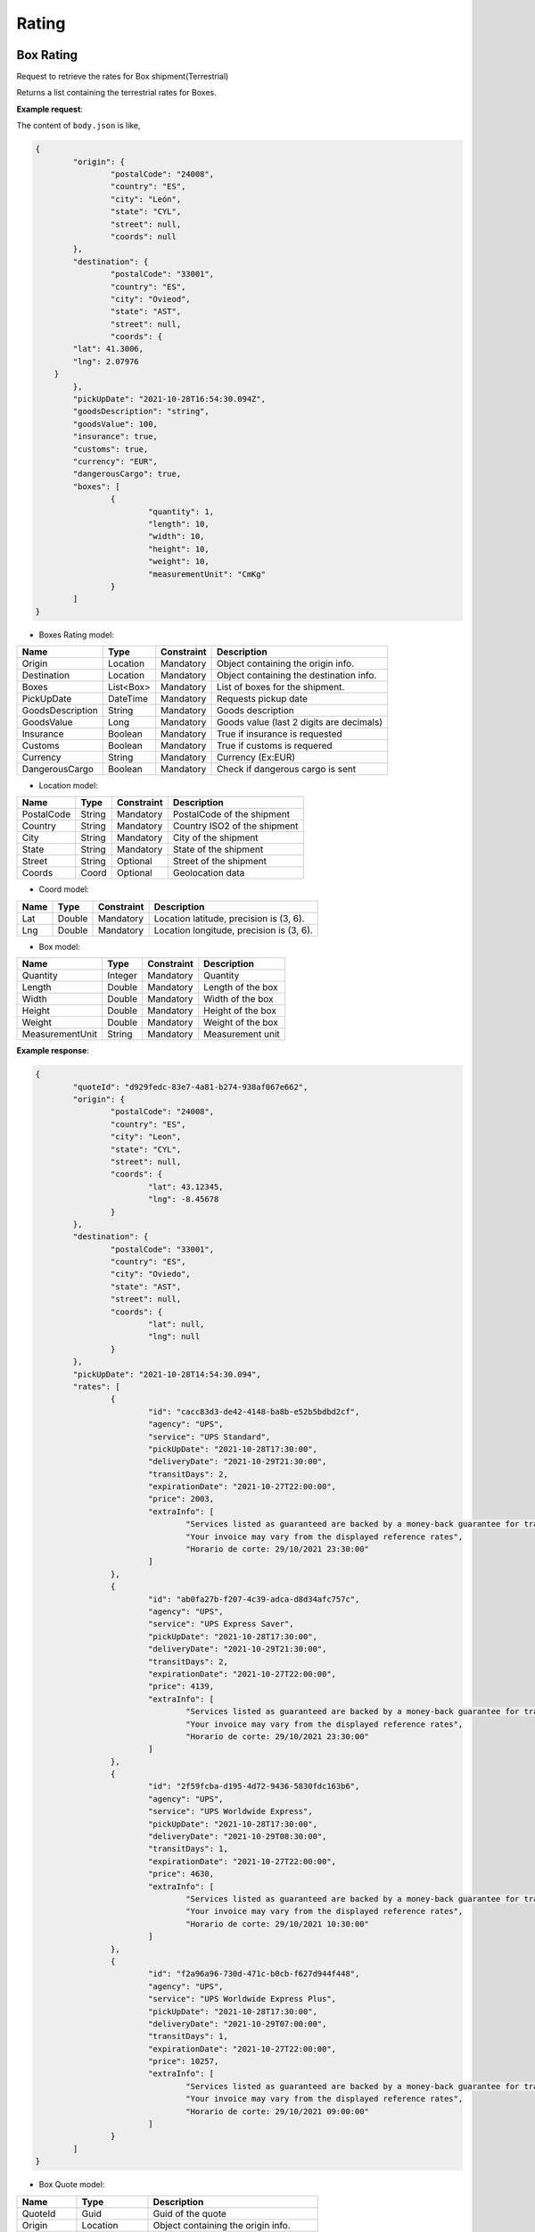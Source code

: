 ===================
Rating
===================


Box Rating
----------------

Request to retrieve the rates for Box shipment(Terrestrial)

Returns a list containing the terrestrial rates for Boxes.

**Example request**:
    
.. http:post:: /v1/rates/boxes


.. tabs::

    .. code-tab:: bash

        $ curl -X POST \
            'https://<env>.freightol.com/v1/rates/boxes' \
            -H "Content-Type: application/json" \
            -H "Authorization: Bearer <token>" \
            -d @body.json
            

The content of ``body.json`` is like,
	
.. sourcecode:: json

	{
		"origin": {
			"postalCode": "24008",
			"country": "ES",
			"city": "León",
			"state": "CYL",
			"street": null,
			"coords": null
		},
		"destination": {
			"postalCode": "33001",
			"country": "ES",
			"city": "Ovieod",
			"state": "AST",
			"street": null,
			"coords": {
                "lat": 41.3006,
                "lng": 2.07976
            }
		},
		"pickUpDate": "2021-10-28T16:54:30.094Z",
		"goodsDescription": "string",
		"goodsValue": 100,
		"insurance": true,
		"customs": true,
		"currency": "EUR",
		"dangerousCargo": true,
		"boxes": [
			{
				"quantity": 1,
				"length": 10,
				"width": 10,
				"height": 10,
				"weight": 10,
				"measurementUnit": "CmKg"
			}
		]
	}

* Boxes Rating model:

==================   ===================   =============   ===============================================
Name                 Type                  Constraint      Description
==================   ===================   =============   ===============================================
Origin               Location              Mandatory       Object containing the origin info.
Destination          Location              Mandatory       Object containing the destination info.
Boxes                List<Box>      	   Mandatory       List of boxes for the shipment.
PickUpDate           DateTime              Mandatory       Requests pickup date
GoodsDescription     String                Mandatory       Goods description
GoodsValue           Long                  Mandatory       Goods value (last 2 digits are decimals)
Insurance            Boolean               Mandatory       True if insurance is requested
Customs              Boolean               Mandatory       True if customs is requered
Currency             String                Mandatory       Currency (Ex:EUR)
DangerousCargo       Boolean               Mandatory       Check if dangerous cargo is sent
==================   ===================   =============   ===============================================

* Location model:
  
=============     ========    =============      =======================================
Name              Type        Constraint         Description
=============     ========    =============      =======================================
PostalCode        String      Mandatory 	      PostalCode of the shipment
Country           String      Mandatory 	      Country ISO2 of the shipment
City              String      Mandatory 	      City of the shipment
State             String      Mandatory 	      State of the shipment
Street            String      Optional 	          Street of the shipment
Coords            Coord       Optional 	      	  Geolocation data
=============     ========    =============      =======================================

* Coord model:

=============     ========     =============    ======================================================
Name              Type         Constraint       Description
=============     ========     =============    ======================================================
Lat               Double       Mandatory     	Location latitude, precision is (3, 6).
Lng               Double       Mandatory 		Location longitude, precision is (3, 6).
=============     ========     =============    ======================================================

* Box model:
  
==================    =========    =============     =======================================
Name                  Type         Constraint        Description
==================    =========    =============     =======================================
Quantity              Integer      Mandatory 	  	 Quantity
Length                Double       Mandatory 	  	 Length of the box
Width                 Double       Mandatory 	  	 Width of the box
Height                Double       Mandatory	  	 Height of the box
Weight                Double       Mandatory  	  	 Weight of the box
MeasurementUnit       String       Mandatory 	  	 Measurement unit
==================    =========    =============     =======================================


**Example response**:
   
.. sourcecode:: json

	{
		"quoteId": "d929fedc-83e7-4a81-b274-938af067e662",
		"origin": {
			"postalCode": "24008",
			"country": "ES",
			"city": "Leon",
			"state": "CYL",
			"street": null,
			"coords": {
				"lat": 43.12345,
				"lng": -8.45678
			}
		},
		"destination": {
			"postalCode": "33001",
			"country": "ES",
			"city": "Oviedo",
			"state": "AST",
			"street": null,
			"coords": {
				"lat": null,
				"lng": null
			}
		},
		"pickUpDate": "2021-10-28T14:54:30.094",
		"rates": [
			{
				"id": "cacc83d3-de42-4148-ba8b-e52b5bdbd2cf",
				"agency": "UPS",
				"service": "UPS Standard",
				"pickUpDate": "2021-10-28T17:30:00",
				"deliveryDate": "2021-10-29T21:30:00",
				"transitDays": 2,
				"expirationDate": "2021-10-27T22:00:00",
				"price": 2003,
				"extraInfo": [
					"Services listed as guaranteed are backed by a money-back guarantee for transportation charges only. See Terms and Conditions in the Service Guide for details. Certain commodities and high value shipments may require additional transit time for customs clearance.",
					"Your invoice may vary from the displayed reference rates",
					"Horario de corte: 29/10/2021 23:30:00"
				]
			},
			{
				"id": "ab0fa27b-f207-4c39-adca-d8d34afc757c",
				"agency": "UPS",
				"service": "UPS Express Saver",
				"pickUpDate": "2021-10-28T17:30:00",
				"deliveryDate": "2021-10-29T21:30:00",
				"transitDays": 2,
				"expirationDate": "2021-10-27T22:00:00",
				"price": 4139,
				"extraInfo": [
					"Services listed as guaranteed are backed by a money-back guarantee for transportation charges only. See Terms and Conditions in the Service Guide for details. Certain commodities and high value shipments may require additional transit time for customs clearance.",
					"Your invoice may vary from the displayed reference rates",
					"Horario de corte: 29/10/2021 23:30:00"
				]
			},
			{
				"id": "2f59fcba-d195-4d72-9436-5830fdc163b6",
				"agency": "UPS",
				"service": "UPS Worldwide Express",
				"pickUpDate": "2021-10-28T17:30:00",
				"deliveryDate": "2021-10-29T08:30:00",
				"transitDays": 1,
				"expirationDate": "2021-10-27T22:00:00",
				"price": 4630,
				"extraInfo": [
					"Services listed as guaranteed are backed by a money-back guarantee for transportation charges only. See Terms and Conditions in the Service Guide for details. Certain commodities and high value shipments may require additional transit time for customs clearance.",
					"Your invoice may vary from the displayed reference rates",
					"Horario de corte: 29/10/2021 10:30:00"
				]
			},
			{
				"id": "f2a96a96-730d-471c-b0cb-f627d944f448",
				"agency": "UPS",
				"service": "UPS Worldwide Express Plus",
				"pickUpDate": "2021-10-28T17:30:00",
				"deliveryDate": "2021-10-29T07:00:00",
				"transitDays": 1,
				"expirationDate": "2021-10-27T22:00:00",
				"price": 10257,
				"extraInfo": [
					"Services listed as guaranteed are backed by a money-back guarantee for transportation charges only. See Terms and Conditions in the Service Guide for details. Certain commodities and high value shipments may require additional transit time for customs clearance.",
					"Your invoice may vary from the displayed reference rates",
					"Horario de corte: 29/10/2021 09:00:00"
				]
			}
		]
	}


* Box Quote model:

=============     =============    ======================================================
Name               Type            Description
=============     =============    ======================================================
QuoteId           Guid             Guid of the quote
Origin            Location         Object containing the origin info.
Destination       Location         Object containing the destination info.
PickUpDate        DateTime         Pickup date
Rates             List<BoxRate>    List containing the rates
=============     =============    ======================================================

* Location model:
  
=============     ========    =======================================
Name              Type        Description
=============     ========    =======================================
PostalCode        String      Zip code of the shipment
Country           String      Country ISO2 of the shipment
City              String      City of the shipment
State             String?     State of the shipment
Street            String?     Street of the shipment
Coords            Coord?      Geolocation data
=============     ========    =======================================

* Box Rate model:
  
===================    ====================    ==========================================================
	Name                    Type                    Description
===================    ====================    ==========================================================
Id                     Guid                    Guid of rate
Agency                 TransportOperator       Agency
Service                String                  Service
PickUpDate             DateTime                Pickup date
DeliveryDate           DateTime                Delivery date
TransitDays            Integer                 Transit days
ExpirationDate         DateTime                Expiration date
Price                  Long                    Price (Considering 2 last digits as decimals).      
ExtraInfo              List<String>?           List of extra info
===================    ====================    ==========================================================

     
    
Pallet Rating
----------------

Request to retrieve the rates for Pallet shipment(Terrestrial)

Returns a list containing the terrestrial rates for Pallets.

**Example request**:
    
.. http:post:: /v1/rates/pallets


.. tabs::

    .. code-tab:: bash

        $ curl -X POST \
            'https://<env>.freightol.com/v1/rates/pallets'
            -H "Content-Type: application/json" \
            -H "Authorization: Bearer <token>" \
            -d @body.json

The content of ``body.json`` is like,
        
.. sourcecode:: json

	{
		"origin": {
			"postalCode": "24008",
			"country": "ES",
			"city": "León",
			"state": "CYL",
			"street": null,
			"coords": {
                "lat": 41.3006,
                "lng": 2.07976
            }
		},
		"destination": {
			"postalCode": "33001",
			"country": "ES",
			"city": "Oviedo",
			"state": "AST",
			"street": null,
			"coords": {
                "lat": 41.3006,
                "lng": 2.07976
            }
		},
		"pickUpDate": "2021-10-28T16:54:30.094Z",
		"goodsDescription": "string",
		"goodsValue": 100,
		"insurance": true,
		"customs": true,
		"currency": "EUR",
		"dangerousCargo": true,
		"pallets": [
			{
				"quantity": 1,
				"length": 10,
				"width": 10,
				"height": 10,
				"weight": 10,
				"measurementUnit": "CmKg",
				"isStackable": false,
				"palletType": "Custom"
			}
		]
	}

* Pallets Rating model:
  
==================   ===================   =============   ===============================================
Name                 Type                  Constraint      Description
==================   ===================   =============   ===============================================
Origin               Location              Mandatory       Object containing the origin info.
Destination          Location              Mandatory       Object containing the destination info.
Pallets              List<Pallet>          Mandatory       List of pallets for the shipment.
PickUpDate           DateTime              Mandatory       Pickup date
GoodsDescription     String                Mandatory       Goods description
GoodsValue           Long                  Mandatory       Goods value (last 2 digits are decimals)
Insurance            Boolean               Mandatory       Has insurance
Customs              Boolean               Mandatory       Has customs
Currency             String                Mandatory       Currency (Ex:EUR)
DangerousCargo       Boolean               Mandatory       True if commodity include dangerous cargo
==================   ===================   =============   ===============================================

* Location model:

=============     ========    =============      =======================================
Name              Type        Constraint         Description
=============     ========    =============      =======================================
PostalCode        String      Mandatory 	      PostalCode of the shipment
Country           String      Mandatory 	      Country of the shipment
City              String      Mandatory 	      City of the shipment
State             String      Mandatory 	      State of the shipment
Street            String      Optional 	      	  Street of the shipment
Coords            Coord       Optional 	          Geolocation data
=============     ========    =============      =======================================

* Coord model:

=============     ========     =============    ======================================================
Name              Type         Constraint       Description
=============     ========     =============    ======================================================
Lat               Double       Mandatory        Location latitude, precision is (3, 6).
Lng               Double       Mandatory 	    Location longitude, precision is (3, 6).
=============     ========     =============    ======================================================

* Pallet:
  
==================    =============      ==============     ==========================================================
Name                  Type               Constraint         Description
==================    =============      ==============     ==========================================================
Quantity              Integer            Mandatory 	 		Quantity of pallet
Length                Double             Mandatory 	 		Length of the pallet
Width                 Double             Mandatory 	 		Width of the pallet
Height                Double             Mandatory	        Height of the pallet
Weight                Double             Mandatory  	 	Weight of the pallet
MeasurementUnit       String             Mandatory 	 		Measurement unit
IsStackable	          Boolean            Mandatory          True if pallet is stackable
PalletType            PalletType         Mandatory		 	Pallet Type
==================    =============      ==============     ==========================================================

* Pallet type model:
  
================     =======================================  
Name                  Description
================     =======================================  
Custom                Customs size
Euro1                 EURO1 size standard
Euro2                 EURO2 size standard
Uk      		      UK size standard
================     =======================================  


**Example response**:
   
.. sourcecode:: json

    {
		"quoteId": "065cbdf0-2bb8-48f0-a1f7-fc5a35c60592",
		"origin": {
			"postalCode": "24008",
			"country": "ES",
			"city": "Leon",
			"state": "CYL",
			"street": null,
			"coords": {
				"lat": null,
				"lng": null
			}
		},
		"destination": {
			"postalCode": "33001",
			"country": "ES",
			"city": "Oviedo",
			"state": "AST",
			"street": null,
			"coords": {
				"lat": null,
				"lng": null
			}
		},
		"pickUpDate": "2021-10-28T14:54:30.094",
		"rates": [
			{
				"id": "8d34a39b-d082-403c-931d-af7c42e901eb",
				"agency": "UPS",
				"service": "UPS Standard",
				"pickUpDate": "2021-10-28T17:30:00",
				"deliveryDate": "2021-10-29T21:30:00",
				"transitDays": 2,
				"expirationDate": "2021-10-27T22:00:00",
				"price": 2003,
				"extraInfo": [
					"Services listed as guaranteed are backed by a money-back guarantee for transportation charges only. See Terms and Conditions in the Service Guide for details. Certain commodities and high value shipments may require additional transit time for customs clearance.",
					"Your invoice may vary from the displayed reference rates",
					"Horario de corte: 29/10/2021 23:30:00"
				]
			},
			{
				"id": "31978773-3a22-44ac-b965-feb41bfc3a20",
				"agency": "UPS",
				"service": "UPS Express Saver",
				"pickUpDate": "2021-10-28T17:30:00",
				"deliveryDate": "2021-10-29T21:30:00",
				"transitDays": 2,
				"expirationDate": "2021-10-27T22:00:00",
				"price": 4139,
				"extraInfo": [
					"Services listed as guaranteed are backed by a money-back guarantee for transportation charges only. See Terms and Conditions in the Service Guide for details. Certain commodities and high value shipments may require additional transit time for customs clearance.",
					"Your invoice may vary from the displayed reference rates",
					"Horario de corte: 29/10/2021 23:30:00"
				]
			},
			{
				"id": "6ceff759-046f-4acf-9a4b-3c310324e533",
				"agency": "UPS",
				"service": "UPS Worldwide Express",
				"pickUpDate": "2021-10-28T17:30:00",
				"deliveryDate": "2021-10-29T08:30:00",
				"transitDays": 1,
				"expirationDate": "2021-10-27T22:00:00",
				"price": 4630,
				"extraInfo": [
					"Services listed as guaranteed are backed by a money-back guarantee for transportation charges only. See Terms and Conditions in the Service Guide for details. Certain commodities and high value shipments may require additional transit time for customs clearance.",
					"Your invoice may vary from the displayed reference rates",
					"Horario de corte: 29/10/2021 10:30:00"
				]
			},
			{
				"id": "167624bc-d698-4666-b6ba-12f360753766",
				"agency": "UPS",
				"service": "UPS Worldwide Express Plus",
				"pickUpDate": "2021-10-28T17:30:00",
				"deliveryDate": "2021-10-29T07:00:00",
				"transitDays": 1,
				"expirationDate": "2021-10-27T22:00:00",
				"price": 10257,
				"extraInfo": [
					"Services listed as guaranteed are backed by a money-back guarantee for transportation charges only. See Terms and Conditions in the Service Guide for details. Certain commodities and high value shipments may require additional transit time for customs clearance.",
					"Your invoice may vary from the displayed reference rates",
					"Horario de corte: 29/10/2021 09:00:00"
				]
			}
		]
	}

   
* Pallets Quote model: 

=============     ===================    ======================================================
Name               Type           		  Description
=============     ===================    ======================================================
QuoteId           Guid             			Guid of the quote
Origin            Location         			Object containing the origin info.
Destination       Location         			Object containing the destination info.
PickUpDate        DateTime         	  		Pickup date
Rates             List<PalletRate>       	List containing the rates
=============     ===================    ======================================================

* Location model:

=============     ========    =======================================
Name              Type        Description
=============     ========    =======================================
PostalCode        String      PostalCode of the shipment
Country           String      Country of the shipment
City              String      City of the shipment
State             String?     State of the shipment
Street            String?     Street of the shipment
Coords            Coord?      Geolocation data
=============     ========    =======================================

* Coord model:

=============     ========     ======================================================
Name              Type         Description
=============     ========     ======================================================
Lat               Double       Location latitude, precision is (3, 6).
Lng               Double       Location longitude, precision is (3, 6).
=============     ========     ======================================================

* Pallet Rate model:

===================    ====================    ==========================================================
Name                    Type                    Description
===================    ====================    ==========================================================
Id                     Int                     Quantity
Agency                 Double                  Agency
Service                Double                  Service
PickUpDate             Double                  Pickup date
DeliveryDate           Double                  Delivery date
TransitDays            Integer                 Transit days
ExpirationDate         DateTime                Expiration date
Price                  Long                    Price (Considering 2 last digits as decimals).      
ExtraInfo              List<String>?           List of extra info
===================    ====================    ==========================================================
    
FCL Sea Rating
----------------------------

Request to retrieve the rates for FCL sea shipment(Maritime)

Returns a list containing the Sea rates for FCL.

**Example request**:

.. http:post:: /v1/rates/sea/fcl


.. tabs::

    .. code-tab:: bash

        $ curl -X POST \
            'https://<env>.freightol.com/v1/rates/sea/fcl' \
            -H "Content-Type: application/json" \
            -H "Authorization: Bearer <token>" \
            -d @body.json

The content of ``body.json`` is like,

        
.. sourcecode:: json

	{
		"currency": "EUR",
		"customs": false,
		"goodsDescription": "PRODUCTOS ORIGEN ANIMAL",
		"goodsValue": 10,
		"pickUpDate": "2021-11-09T00:00:00.000Z",
		"insurance": false,
		"containers": [
			{
				"quantity": 1,
				"weight": 1000,
				"measurementUnit": "CmKg",
				"type": "DRY20",
				"isOwnedContainer": false,
				"isReeferContainer": false,
				"imoNumber": "1234"
			}
		],
		"originServiceType": "CY",
		"destinationServiceType": "SD",
		"origin": {
			"postalCode": "999077",
			"country": "HK",
			"city": "Hong Kong",
			"state": "Sai Kung",
			"street": null,
			"coords": null
		},
		"destination": {
			"postalCode": "08001",
			"country": "ES",
			"city": "Barcelona",
			"state": "Cataluña",
			"street": null,
			"coords": null
		},
		"originUnLocCode": "HKHKG",
		"originRkstCode": "HKHKG",
		"destinationUnLocCode": "ESBCN",
		"destinationRkstCode": "ESBCN"
	}

* FCL Quote model:

==========================   ==========================   ===============   ===============================================
Name                          Type                        Constraint         Description
==========================   ==========================   ===============   ===============================================
Origin                          Location                   Optional          Object containing the origin info.
Destination                     Location                   Optional          Object containing the destination info.
Containers                      List<Containers>           Mandatory         List of containers for the shipment.
PickUpDate                      DateTime                   Mandatory         Pickup date
GoodsDescription             	String                     Optional          Goods description
GoodsValue                      Long                       Optional          Goods value (last 2 digits are decimals)
Insurance                       Boolean                    Optional          Has insurance
Customs                         Boolean                    Optional          Has customs
Currency                        String                     Optional          Currency (Ex:EUR)
OriginServiceType               ServiceType                Mandatory         Origin service type
DestinationServiceType          ServiceType                Mandatory         Destination service type
OriginUnLocCode                 String                     Mandatory         Origin UnLoc code
DestinationUnLocCode         	String                     Mandatory         Destination UnLoc code   
OriginRkstCode                  String                     Optional          Origin Rkst code
DestinationRkstCode          	String                     Optional          Destination Rkst code
==========================   ==========================   ===============   ===============================================

* Service type model:
  
=============     =======================================
Name			  Description
=============     =======================================
CY                Container Yard
SD                Store Door
=============     =======================================

* Location model:
  
=============     ========    =============      =======================================
Name              Type        Constraint         Description
=============     ========    =============      =======================================
PostalCode        String      Mandatory 	      PostalCode of the shipment
Country           String      Mandatory 	      Country of the shipment
City              String      Mandatory 	      City of the shipment
State             String      Mandatory 	      State of the shipment
Street            String      Optional 	      	  Street of the shipment
Coords            Coord       Optional 	          Geolocation data
=============     ========    =============      =======================================

* Coord model:
  
=============     ========     =============    ======================================================
Name              Type         Constraint       Description
=============     ========     =============    ======================================================
Lat               Double       Mandatory        Port latitude, precision is (3, 6).
Lng               Double       Mandatory 	    Port longitude, precision is (3, 6).
=============     ========     =============    ======================================================

* Container model:
  
======================    =============      =============     =======================================
Name                      Type                Constraint        Description
======================    =============      =============     =======================================
Quantity                  Integer             Mandatory 	    Quantity
Weight                    Double              Mandatory  	    Weight of the container
MeasurementUnit           String              Mandatory 	    Measurement unit: CmKg
Type                      ContainerType       Mandatory 	    Length of the container
IsOwnedContainer          Boolean             Mandatory 	    Ture if container is Owned
IsReeferContainer         Boolean             Mandatory	        True if container is Reefer (only RF) 
ImoNumber                 String	          Optional	        IMO number
======================    =============      =============     =======================================

* Container type model:
  
=============     =======================================
Name              Description
=============     =======================================
DRY20      			20' General purpose Standard    
DRY40      			40' General purpose Standard
HDRY40      		40' High Cube General purpose  
HDRY45      		45' High Cube General purpose  
NOR20      			20' Non-Operating Standard
NOR40      			40' Non-Operating Standard
HNOR40      		40' Non-Operating High Cube
HNOR45      		45' Non-Operating High Cube 
RF20      			20' Reefer Standard
RF40      			40' Reefer Standard
HRF40      			40' Reefer High Cube  
RF45      			45' Reefer Standard
OPENTOP20      		20' Open Top Standard
OPENTOP40      		40' Open Top Standard
HOPENTOP40      	40' Open Top High Cube
FLATRACK20      	20' Flat Rack Standard
FLATRACK40      	40' Flat Rack Standard
HFLATRACK40      	40' Flat Rack High Cube
=============     =======================================

**Example response**:
   
.. sourcecode:: json

	{
		"quoteId": "cedb8248-ee94-4bfd-ae68-60d05073d460",
		"origin": {
			"postalCode": "999077",
			"country": "HK",
			"city": "Hong Kong",
			"state": "Sai Kung",
			"street": null,
			"coords": {
				"lat": null,
				"lng": null
			}
		},
		"destination": {
			"postalCode": "08001",
			"country": "ES",
			"city": "Barcelona",
			"state": "Cataluña",
			"street": null,
			"coords": {
				"lat": null,
				"lng": null
			}
		},
		"pickUpDate": "2021-11-09T00:00:00",
		"rates": [
{
    "quoteId": "5ada2015-7612-4811-9c4f-a60f13536577",
    "origin": {
        "postalCode": null,
        "country": "ES",
        "city": null,
        "state": null,
        "street": null,
        "coords": {
            "lat": null,
            "lng": null
        }
    },
    "destination": {
        "postalCode": null,
        "country": "HK",
        "city": null,
        "state": null,
        "street": null,
        "coords": {
            "lat": null,
            "lng": null
        }
    },
    "pickUpDate": "2022-09-25T22:00:00",
    "rates": [
        {
            "sealine": "MAEU009A",
            "scheduleDetails": [
                {
                    "routeDetails": [
                        {
                            "fromLocation": {
                                "type": "TERMINAL",
                                "rkstCode": "ESBCNBS",
                                "unLocCode": "ESBCN",
                                "city": "Barcelona",
                                "countryCode": "ES",
                                "expectedDate": "2022-10-14T01:00:00"
                            },
                            "toLocation": {
                                "type": "TERMINAL",
                                "rkstCode": "SGSINPS",
                                "unLocCode": "SGSIN",
                                "city": "Singapore",
                                "countryCode": "SG",
                                "expectedDate": "2022-11-14T16:12:00"
                            },
                            "transport": {
                                "transportMode": "VESSEL",
                                "name": "MSC LENI",
                                "code": "9839454"
                            }
                        }
                    ],
                    "deadlines": [
                        {
                            "deadLineKey": "CY",
                            "type": "Documentation",
                            "deadLine": "2022-10-11T09:00:00",
                            "name": "Commercial Cargo Cutoff"
                        },
                        {
                            "deadLineKey": "SINONAMS",
                            "type": "Documentation",
                            "deadLine": "2022-10-10T15:00:00",
                            "name": "Shipping Instructions Deadline"
                        },
                        {
                            "deadLineKey": "VGM",
                            "type": "Documentation",
                            "deadLine": "2022-10-12T09:00:00",
                            "name": "Commercial Verified Gross Mass Deadline"
                        },
                        {
                            "deadLineKey": "LCD",
                            "type": "Marine Services",
                            "deadLine": "2022-10-10T11:00:00",
                            "name": "Loadlist Closure Deadline"
                        },
                        {
                            "deadLineKey": "CSPD",
                            "type": "Marine Services",
                            "deadLine": "2022-10-10T15:00:00",
                            "name": "Coprar to Stowage Planners Deadline"
                        },
                        {
                            "deadLineKey": "FLD",
                            "type": "Marine Services",
                            "deadLine": "2022-10-10T15:00:00",
                            "name": "Final Loadlist Deadline"
                        }
                    ]
                },
                {
                    "routeDetails": [
                        {
                            "fromLocation": {
                                "type": "TERMINAL",
                                "rkstCode": "SGSINPS",
                                "unLocCode": "SGSIN",
                                "city": "Singapore",
                                "countryCode": "SG",
                                "expectedDate": "2022-11-21T19:00:00"
                            },
                            "toLocation": {
                                "type": "TERMINAL",
                                "rkstCode": "HKHKGMO",
                                "unLocCode": "HKHKG",
                                "city": "Hong Kong",
                                "countryCode": "HK",
                                "expectedDate": "2022-11-25T08:00:00"
                            },
                            "transport": {
                                "transportMode": "VESSEL",
                                "name": "MAERSK LIMA",
                                "code": "9526875"
                            }
                        }
                    ],
                    "deadlines": [
                        {
                            "deadLineKey": "CY",
                            "type": "Documentation",
                            "deadLine": "2022-11-18T21:00:00",
                            "name": "Commercial Cargo Cutoff"
                        },
                        {
                            "deadLineKey": "SINONAMS",
                            "type": "Documentation",
                            "deadLine": "2022-11-17T15:00:00",
                            "name": "Shipping Instructions Deadline"
                        },
                        {
                            "deadLineKey": "VGM",
                            "type": "Documentation",
                            "deadLine": "2022-11-19T03:00:00",
                            "name": "Commercial Verified Gross Mass Deadline"
                        },
                        {
                            "deadLineKey": "LCD",
                            "type": "Marine Services",
                            "deadLine": "2022-11-18T04:00:00",
                            "name": "Loadlist Closure Deadline"
                        },
                        {
                            "deadLineKey": "CSPD",
                            "type": "Marine Services",
                            "deadLine": "2022-11-17T23:00:00",
                            "name": "Coprar to Stowage Planners Deadline"
                        },
                        {
                            "deadLineKey": "FLD",
                            "type": "Marine Services",
                            "deadLine": "2022-11-18T15:00:00",
                            "name": "Final Loadlist Deadline"
                        },
                        {
                            "deadLineKey": "SCDD",
                            "type": "Marine Services",
                            "deadLine": "2022-11-17T21:00:00",
                            "name": "Special Cargo Documentation Deadline"
                        }
                    ]
                }
            ],
            "conditions": [
                {
                    "chargeType": 0,
                    "containerSizeType": "20DRY",
                    "freeTimeStartEvent": "DISCHARGE",
                    "freeTimeGrantInDays": 5,
                    "commodity": "GENERAL CARGO",
                    "price": {
                        "value": 50000,
                        "currency": "HKD"
                    }
                },
                {
                    "chargeType": "Demurrage",
                    "containerSizeType": "20DRY",
                    "freeTimeStartEvent": "DISCHARGE",
                    "freeTimeGrantInDays": 7,
                    "commodity": "GENERAL CARGO",
                    "price": {
                        "value": 25000,
                        "currency": "HKD"
                    }
                }
            ],
            "penalties": [
                {
                    "containerSizeType": "20DRY",
                    "charges": [
                        {
                            "penaltyType": 0,
                            "price": {
                                "value": 1800,
                                "currency": "USD"
                            },
                            "name": "Amendment Fee"
                        },
                        {
                            "penaltyType": 0,
                            "price": {
                                "value": 2500,
                                "currency": "USD"
                            },
                            "name": "Cancellation Fee"
                        },
                        {
                            "penaltyType": 0,
                            "price": {
                                "value": 5000,
                                "currency": "USD"
                            },
                            "name": "No Show Fee"
                        },
                        {
                            "penaltyType": 0,
                            "price": {
                                "value": -2500,
                                "currency": "USD"
                            },
                            "name": "Compensation Fee"
                        }
                    ]
                }
            ],
            "surchages": {
                "surchargesPerFreight": [
                    {
                        "quantity": 1,
                        "basis": "PER_CONTAINER",
                        "type": "Freight",
                        "chargeCode": "FRT",
                        "description": "Basic Ocean Freight",
                        "value": 40000,
                        "currency": "USD",
                        "containerSizeType": "DRY20"
                    },
                    {
                        "quantity": 1,
                        "basis": "PER_CONTAINER",
                        "type": "Freight",
                        "chargeCode": "EFF",
                        "description": "Environmental Fuel Fee",
                        "value": 15200,
                        "currency": "USD",
                        "containerSizeType": "DRY20"
                    },
                    {
                        "quantity": 1,
                        "basis": "PER_CONTAINER",
                        "type": "Freight",
                        "chargeCode": "asdad",
                        "description": "asda",
                        "value": 10000,
                        "currency": "USD",
                        "containerSizeType": "DRY20"
                    }
                ],
                "surchargesAtOrigin": [
                    {
                        "quantity": 1,
                        "basis": "PER_DOC",
                        "type": "Origin",
                        "chargeCode": "ODF",
                        "description": "Documentation Fee Origin",
                        "value": 5000,
                        "currency": "EUR",
                        "containerSizeType": null
                    },
                    {
                        "quantity": 1,
                        "basis": "PER_CONTAINER",
                        "type": "Origin",
                        "chargeCode": "PAE",
                        "description": "Port Additionals / Port Dues Export",
                        "value": 3500,
                        "currency": "EUR",
                        "containerSizeType": "DRY20"
                    },
                    {
                        "quantity": 1,
                        "basis": "PER_CONTAINER",
                        "type": "Origin",
                        "chargeCode": "MHE",
                        "description": "Merchant Haulage Export",
                        "value": 3500,
                        "currency": "EUR",
                        "containerSizeType": "DRY20"
                    },
                    {
                        "quantity": 1,
                        "basis": "PER_CONTAINER",
                        "type": "Origin",
                        "chargeCode": "VGM",
                        "description": "Verified Gross Mass Charge",
                        "value": 1800,
                        "currency": "EUR",
                        "containerSizeType": "DRY20"
                    }
                ],
                "surchargesAtDestination": [
                    {
                        "quantity": 1,
                        "basis": "PER_CONTAINER",
                        "type": "Destination",
                        "chargeCode": "DHC",
                        "description": "Terminal Handling Service - Destination",
                        "value": 220000,
                        "currency": "HKD",
                        "containerSizeType": "DRY20"
                    },
                    {
                        "quantity": 1,
                        "basis": "PER_DOC",
                        "type": "Destination",
                        "chargeCode": "DDF",
                        "description": "Documentation fee - Destination",
                        "value": 55000,
                        "currency": "HKD",
                        "containerSizeType": null
                    }
                ]
            },
            "id": "e8660325-2b08-4952-83c7-64bd82f12891",
            "agency": "Maerks",
            "service": "Maersk Spot",
            "pickUpDate": "2022-10-13T22:00:00",
            "deliveryDate": "2022-11-25T07:00:00",
            "transitDays": 43,
            "expirationDate": "2022-09-21T15:19:43.0491926",
            "extraInfo": null
        },
        {
            "sealine": "MAEU009A",
            "scheduleDetails": [
                {
                    "routeDetails": [
                        {
                            "fromLocation": {
                                "type": "TERMINAL",
                                "rkstCode": "ESBCNBS",
                                "unLocCode": "ESBCN",
                                "city": "Barcelona",
                                "countryCode": "ES",
                                "expectedDate": "2022-10-04T08:00:00"
                            },
                            "toLocation": {
                                "type": "TERMINAL",
                                "rkstCode": "SGSINPS",
                                "unLocCode": "SGSIN",
                                "city": "Singapore",
                                "countryCode": "SG",
                                "expectedDate": "2022-11-05T13:00:00"
                            },
                            "transport": {
                                "transportMode": "VESSEL",
                                "name": "MSC MINA",
                                "code": "9839260"
                            }
                        }
                    ],
                    "deadlines": [
                        {
                            "deadLineKey": "CY",
                            "type": "Documentation",
                            "deadLine": "2022-09-30T08:00:00",
                            "name": "Commercial Cargo Cutoff"
                        },
                        {
                            "deadLineKey": "SINONAMS",
                            "type": "Documentation",
                            "deadLine": "2022-09-30T08:00:00",
                            "name": "Shipping Instructions Deadline"
                        },
                        {
                            "deadLineKey": "VGM",
                            "type": "Documentation",
                            "deadLine": "2022-09-30T08:00:00",
                            "name": "Commercial Verified Gross Mass Deadline"
                        },
                        {
                            "deadLineKey": "LCD",
                            "type": "Marine Services",
                            "deadLine": "2022-09-28T17:00:00",
                            "name": "Loadlist Closure Deadline"
                        },
                        {
                            "deadLineKey": "CSPD",
                            "type": "Marine Services",
                            "deadLine": "2022-09-29T08:00:00",
                            "name": "Coprar to Stowage Planners Deadline"
                        },
                        {
                            "deadLineKey": "FLD",
                            "type": "Marine Services",
                            "deadLine": "2022-09-29T08:00:00",
                            "name": "Final Loadlist Deadline"
                        }
                    ]
                },
                {
                    "routeDetails": [
                        {
                            "fromLocation": {
                                "type": "TERMINAL",
                                "rkstCode": "SGSINPS",
                                "unLocCode": "SGSIN",
                                "city": "Singapore",
                                "countryCode": "SG",
                                "expectedDate": "2022-11-14T19:00:00"
                            },
                            "toLocation": {
                                "type": "TERMINAL",
                                "rkstCode": "HKHKGMO",
                                "unLocCode": "HKHKG",
                                "city": "Hong Kong",
                                "countryCode": "HK",
                                "expectedDate": "2022-11-18T08:00:00"
                            },
                            "transport": {
                                "transportMode": "VESSEL",
                                "name": "ATACAMA",
                                "code": "9718947"
                            }
                        }
                    ],
                    "deadlines": [
                        {
                            "deadLineKey": "CY",
                            "type": "Documentation",
                            "deadLine": "2022-11-11T21:00:00",
                            "name": "Commercial Cargo Cutoff"
                        },
                        {
                            "deadLineKey": "SINONAMS",
                            "type": "Documentation",
                            "deadLine": "2022-11-10T15:00:00",
                            "name": "Shipping Instructions Deadline"
                        },
                        {
                            "deadLineKey": "VGM",
                            "type": "Documentation",
                            "deadLine": "2022-11-12T03:00:00",
                            "name": "Commercial Verified Gross Mass Deadline"
                        },
                        {
                            "deadLineKey": "LCD",
                            "type": "Marine Services",
                            "deadLine": "2022-11-11T04:00:00",
                            "name": "Loadlist Closure Deadline"
                        },
                        {
                            "deadLineKey": "CSPD",
                            "type": "Marine Services",
                            "deadLine": "2022-11-10T23:00:00",
                            "name": "Coprar to Stowage Planners Deadline"
                        },
                        {
                            "deadLineKey": "FLD",
                            "type": "Marine Services",
                            "deadLine": "2022-11-11T15:00:00",
                            "name": "Final Loadlist Deadline"
                        },
                        {
                            "deadLineKey": "SCDD",
                            "type": "Marine Services",
                            "deadLine": "2022-11-10T21:00:00",
                            "name": "Special Cargo Documentation Deadline"
                        }
                    ]
                }
            ],
            "conditions": [
                {
                    "chargeType": 0,
                    "containerSizeType": "20DRY",
                    "freeTimeStartEvent": "DISCHARGE",
                    "freeTimeGrantInDays": 5,
                    "commodity": "GENERAL CARGO",
                    "price": {
                        "value": 50000,
                        "currency": "HKD"
                    }
                },
                {
                    "chargeType": "Demurrage",
                    "containerSizeType": "20DRY",
                    "freeTimeStartEvent": "DISCHARGE",
                    "freeTimeGrantInDays": 7,
                    "commodity": "GENERAL CARGO",
                    "price": {
                        "value": 25000,
                        "currency": "HKD"
                    }
                }
            ],
            "penalties": [
                {
                    "containerSizeType": "20DRY",
                    "charges": [
                        {
                            "penaltyType": 0,
                            "price": {
                                "value": 1800,
                                "currency": "USD"
                            },
                            "name": "Amendment Fee"
                        },
                        {
                            "penaltyType": 0,
                            "price": {
                                "value": 2500,
                                "currency": "USD"
                            },
                            "name": "Cancellation Fee"
                        },
                        {
                            "penaltyType": 0,
                            "price": {
                                "value": 5000,
                                "currency": "USD"
                            },
                            "name": "No Show Fee"
                        },
                        {
                            "penaltyType": 0,
                            "price": {
                                "value": -2500,
                                "currency": "USD"
                            },
                            "name": "Compensation Fee"
                        }
                    ]
                }
            ],
            "surchages": {
                "surchargesPerFreight": [
                    {
                        "quantity": 1,
                        "basis": "PER_CONTAINER",
                        "type": "Freight",
                        "chargeCode": "FRT",
                        "description": "Basic Ocean Freight",
                        "value": 41500,
                        "currency": "USD",
                        "containerSizeType": "DRY20"
                    },
                    {
                        "quantity": 1,
                        "basis": "PER_CONTAINER",
                        "type": "Freight",
                        "chargeCode": "EFF",
                        "description": "Environmental Fuel Fee",
                        "value": 15200,
                        "currency": "USD",
                        "containerSizeType": "DRY20"
                    },
                    {
                        "quantity": 1,
                        "basis": "PER_CONTAINER",
                        "type": "Freight",
                        "chargeCode": "asdad",
                        "description": "asda",
                        "value": 10000,
                        "currency": "USD",
                        "containerSizeType": "DRY20"
                    }
                ],
                "surchargesAtOrigin": [
                    {
                        "quantity": 1,
                        "basis": "PER_DOC",
                        "type": "Origin",
                        "chargeCode": "ODF",
                        "description": "Documentation Fee Origin",
                        "value": 5000,
                        "currency": "EUR",
                        "containerSizeType": null
                    },
                    {
                        "quantity": 1,
                        "basis": "PER_CONTAINER",
                        "type": "Origin",
                        "chargeCode": "PAE",
                        "description": "Port Additionals / Port Dues Export",
                        "value": 3500,
                        "currency": "EUR",
                        "containerSizeType": "DRY20"
                    },
                    {
                        "quantity": 1,
                        "basis": "PER_CONTAINER",
                        "type": "Origin",
                        "chargeCode": "MHE",
                        "description": "Merchant Haulage Export",
                        "value": 3500,
                        "currency": "EUR",
                        "containerSizeType": "DRY20"
                    },
                    {
                        "quantity": 1,
                        "basis": "PER_CONTAINER",
                        "type": "Origin",
                        "chargeCode": "VGM",
                        "description": "Verified Gross Mass Charge",
                        "value": 1800,
                        "currency": "EUR",
                        "containerSizeType": "DRY20"
                    }
                ],
                "surchargesAtDestination": [
                    {
                        "quantity": 1,
                        "basis": "PER_CONTAINER",
                        "type": "Destination",
                        "chargeCode": "DHC",
                        "description": "Terminal Handling Service - Destination",
                        "value": 220000,
                        "currency": "HKD",
                        "containerSizeType": "DRY20"
                    },
                    {
                        "quantity": 1,
                        "basis": "PER_DOC",
                        "type": "Destination",
                        "chargeCode": "DDF",
                        "description": "Documentation fee - Destination",
                        "value": 55000,
                        "currency": "HKD",
                        "containerSizeType": null
                    }
                ]
            },
            "id": "839b3281-d27a-4001-8d39-a990d73c7a96",
            "agency": "Maerks",
            "service": "Maersk Spot",
            "pickUpDate": "2022-10-03T22:00:00",
            "deliveryDate": "2022-11-18T07:00:00",
            "transitDays": 46,
            "expirationDate": "2022-09-21T15:19:43.6768755",
            "extraInfo": null
        },
        {
            "sealine": "MAEU009A",
            "scheduleDetails": [
                {
                    "routeDetails": [
                        {
                            "fromLocation": {
                                "type": "TERMINAL",
                                "rkstCode": "ESBCNBS",
                                "unLocCode": "ESBCN",
                                "city": "Barcelona",
                                "countryCode": "ES",
                                "expectedDate": "2022-09-29T03:00:00"
                            },
                            "toLocation": {
                                "type": "TERMINAL",
                                "rkstCode": "SGSINPS",
                                "unLocCode": "SGSIN",
                                "city": "Singapore",
                                "countryCode": "SG",
                                "expectedDate": "2022-10-29T06:00:00"
                            },
                            "transport": {
                                "transportMode": "VESSEL",
                                "name": "MSC SAMAR",
                                "code": "9839442"
                            }
                        }
                    ],
                    "deadlines": [
                        {
                            "deadLineKey": "CY",
                            "type": "Documentation",
                            "deadLine": "2022-09-23T11:00:00",
                            "name": "Commercial Cargo Cutoff"
                        },
                        {
                            "deadLineKey": "SINONAMS",
                            "type": "Documentation",
                            "deadLine": "2022-09-23T11:00:00",
                            "name": "Shipping Instructions Deadline"
                        },
                        {
                            "deadLineKey": "VGM",
                            "type": "Documentation",
                            "deadLine": "2022-09-23T11:00:00",
                            "name": "Commercial Verified Gross Mass Deadline"
                        },
                        {
                            "deadLineKey": "LCD",
                            "type": "Marine Services",
                            "deadLine": "2022-09-22T12:00:00",
                            "name": "Loadlist Closure Deadline"
                        },
                        {
                            "deadLineKey": "CSPD",
                            "type": "Marine Services",
                            "deadLine": "2022-09-22T15:00:00",
                            "name": "Coprar to Stowage Planners Deadline"
                        },
                        {
                            "deadLineKey": "FLD",
                            "type": "Marine Services",
                            "deadLine": "2022-09-22T15:00:00",
                            "name": "Final Loadlist Deadline"
                        }
                    ]
                },
                {
                    "routeDetails": [
                        {
                            "fromLocation": {
                                "type": "TERMINAL",
                                "rkstCode": "SGSINPS",
                                "unLocCode": "SGSIN",
                                "city": "Singapore",
                                "countryCode": "SG",
                                "expectedDate": "2022-11-07T19:00:00"
                            },
                            "toLocation": {
                                "type": "TERMINAL",
                                "rkstCode": "HKHKGMO",
                                "unLocCode": "HKHKG",
                                "city": "Hong Kong",
                                "countryCode": "HK",
                                "expectedDate": "2022-11-11T08:00:00"
                            },
                            "transport": {
                                "transportMode": "VESSEL",
                                "name": "MAERSK LANCO",
                                "code": "9527049"
                            }
                        }
                    ],
                    "deadlines": [
                        {
                            "deadLineKey": "CY",
                            "type": "Documentation",
                            "deadLine": "2022-11-04T21:00:00",
                            "name": "Commercial Cargo Cutoff"
                        },
                        {
                            "deadLineKey": "SINONAMS",
                            "type": "Documentation",
                            "deadLine": "2022-11-03T15:00:00",
                            "name": "Shipping Instructions Deadline"
                        },
                        {
                            "deadLineKey": "VGM",
                            "type": "Documentation",
                            "deadLine": "2022-11-05T03:00:00",
                            "name": "Commercial Verified Gross Mass Deadline"
                        },
                        {
                            "deadLineKey": "LCD",
                            "type": "Marine Services",
                            "deadLine": "2022-11-04T04:00:00",
                            "name": "Loadlist Closure Deadline"
                        },
                        {
                            "deadLineKey": "CSPD",
                            "type": "Marine Services",
                            "deadLine": "2022-11-03T23:00:00",
                            "name": "Coprar to Stowage Planners Deadline"
                        },
                        {
                            "deadLineKey": "FLD",
                            "type": "Marine Services",
                            "deadLine": "2022-11-04T15:00:00",
                            "name": "Final Loadlist Deadline"
                        },
                        {
                            "deadLineKey": "SCDD",
                            "type": "Marine Services",
                            "deadLine": "2022-11-03T21:00:00",
                            "name": "Special Cargo Documentation Deadline"
                        }
                    ]
                }
            ],
            "conditions": [
                {
                    "chargeType": 0,
                    "containerSizeType": "20DRY",
                    "freeTimeStartEvent": "DISCHARGE",
                    "freeTimeGrantInDays": 5,
                    "commodity": "GENERAL CARGO",
                    "price": {
                        "value": 50000,
                        "currency": "HKD"
                    }
                },
                {
                    "chargeType": "Demurrage",
                    "containerSizeType": "20DRY",
                    "freeTimeStartEvent": "DISCHARGE",
                    "freeTimeGrantInDays": 7,
                    "commodity": "GENERAL CARGO",
                    "price": {
                        "value": 25000,
                        "currency": "HKD"
                    }
                }
            ],
            "penalties": [
                {
                    "containerSizeType": "20DRY",
                    "charges": [
                        {
                            "penaltyType": 0,
                            "price": {
                                "value": 1800,
                                "currency": "USD"
                            },
                            "name": "Amendment Fee"
                        },
                        {
                            "penaltyType": 0,
                            "price": {
                                "value": 2500,
                                "currency": "USD"
                            },
                            "name": "Cancellation Fee"
                        },
                        {
                            "penaltyType": 0,
                            "price": {
                                "value": 5000,
                                "currency": "USD"
                            },
                            "name": "No Show Fee"
                        },
                        {
                            "penaltyType": 0,
                            "price": {
                                "value": -2500,
                                "currency": "USD"
                            },
                            "name": "Compensation Fee"
                        }
                    ]
                }
            ],
            "surchages": {
                "surchargesPerFreight": [
                    {
                        "quantity": 1,
                        "basis": "PER_CONTAINER",
                        "type": "Freight",
                        "chargeCode": "FRT",
                        "description": "Basic Ocean Freight",
                        "value": 42000,
                        "currency": "USD",
                        "containerSizeType": "DRY20"
                    },
                    {
                        "quantity": 1,
                        "basis": "PER_CONTAINER",
                        "type": "Freight",
                        "chargeCode": "EFF",
                        "description": "Environmental Fuel Fee",
                        "value": 20300,
                        "currency": "USD",
                        "containerSizeType": "DRY20"
                    },
                    {
                        "quantity": 1,
                        "basis": "PER_CONTAINER",
                        "type": "Freight",
                        "chargeCode": "asdad",
                        "description": "asda",
                        "value": 10000,
                        "currency": "USD",
                        "containerSizeType": "DRY20"
                    }
                ],
                "surchargesAtOrigin": [
                    {
                        "quantity": 1,
                        "basis": "PER_DOC",
                        "type": "Origin",
                        "chargeCode": "ODF",
                        "description": "Documentation Fee Origin",
                        "value": 5000,
                        "currency": "EUR",
                        "containerSizeType": null
                    },
                    {
                        "quantity": 1,
                        "basis": "PER_CONTAINER",
                        "type": "Origin",
                        "chargeCode": "PAE",
                        "description": "Port Additionals / Port Dues Export",
                        "value": 3500,
                        "currency": "EUR",
                        "containerSizeType": "DRY20"
                    },
                    {
                        "quantity": 1,
                        "basis": "PER_CONTAINER",
                        "type": "Origin",
                        "chargeCode": "MHE",
                        "description": "Merchant Haulage Export",
                        "value": 3500,
                        "currency": "EUR",
                        "containerSizeType": "DRY20"
                    },
                    {
                        "quantity": 1,
                        "basis": "PER_CONTAINER",
                        "type": "Origin",
                        "chargeCode": "VGM",
                        "description": "Verified Gross Mass Charge",
                        "value": 1800,
                        "currency": "EUR",
                        "containerSizeType": "DRY20"
                    }
                ],
                "surchargesAtDestination": [
                    {
                        "quantity": 1,
                        "basis": "PER_CONTAINER",
                        "type": "Destination",
                        "chargeCode": "DHC",
                        "description": "Terminal Handling Service - Destination",
                        "value": 220000,
                        "currency": "HKD",
                        "containerSizeType": "DRY20"
                    },
                    {
                        "quantity": 1,
                        "basis": "PER_DOC",
                        "type": "Destination",
                        "chargeCode": "DDF",
                        "description": "Documentation fee - Destination",
                        "value": 55000,
                        "currency": "HKD",
                        "containerSizeType": null
                    }
                ]
            },
            "id": "99840ee9-4f05-4623-a63b-b1cee882e93f",
            "agency": "Maerks",
            "service": "Maersk Spot",
            "pickUpDate": "2022-09-28T22:00:00",
            "deliveryDate": "2022-11-11T07:00:00",
            "transitDays": 44,
            "expirationDate": "2022-09-21T15:19:43.6813725",
            "extraInfo": null
        }
    ]
}
   
* FCL Quote model:

=============     ===============    ======================================================
 Name               Type             Description
=============     ===============    ======================================================
 QuoteId           Guid              Id of the quote
 Origin            Location          Object containing the origin info.
 Destination       Location          Object containing the destination info.
 PickUpDate        DateTime          Pickup date selected by client
 Rates             List<FCLRate>?    List containing the rates
=============     ===============    ======================================================

* Location model:
  
=============     ========    =======================================
 Name              Type       Description
=============     ========    =======================================
 PostalCode        String     PostalCode of the shipment
 Country           String     Country of the shipment
 City              String     City of the shipment
 State             String?    State of the shipment
 Street            String?    Street of the shipment
 Coords            Coord?     Geolocation data
=============     ========    =======================================

* Coord model:

=============     ========     ======================================================
Name              Type         Description
=============     ========     ======================================================
Lat               Double       Location latitude, precision is (3, 6).
Lng               Double       Location longitude, precision is (3, 6).
=============     ========     ======================================================

* FCL Rate model:
  
===================    ========================    ==========================================================
 Name                    Type                        Description
===================    ========================    ==========================================================
 Id                     Guid                        Rate ID
 Sealine 		        String		                Scas code
 Agency                 Double                      Agency
 Service                Double                      Service
 PickUpDate             DateTime?                   Pickup date (estimated)
 DeliveryDate           DateTime?                  Delivery date. Null if rate is a pre-booking.
 TransitDays            Integer?                    Transit days. Null or -1 if rate is a pre-booking.
 ExpirationDate         DateTime                    Expiration date
 Price                  Long                        Price (Considering 2 last digits as decimals).      
 ExtraInfo              List<String>                List of extra info
 ScheduleDetails        List<ScheduleDetails>	    List of schedule details
 Conditions	    	    List<Conditions>		    List of conditions
 Penalties	    	    List<Penalties>		        List of penalties
 Surchages	    	    List<Surchages>		        List of surchages     
===================    ========================    ==========================================================

* ScheduleDetails model:
  
===================    ========================    ==========================================================
 Name                    Type                        Description
===================    ========================    ==========================================================
 RouteDetails           List<RouteDetails>          Quantity
 Deadlines 		    	List<Deadlines>	            Rate deadlines   
===================    ========================    ==========================================================

* RouteDetails model:
  
===================    ========================    ==========================================================
 Name                    Type                        Description
===================    ========================    ==========================================================
 FromLocation           MaritimeLocation		     From Location
 ToLocation 	        MaritimeLocation 		     To Location
 Transport              Transport		             Transport
===================    ========================    ==========================================================

* MaritimeLocation model:

=====================    ========================    ==========================================================
 Name                     Type                        Description
=====================    ========================    ==========================================================
 RkstCode                 String?                     Rkst Code
 Type                     MaritimeLocationType		  Transport Type route
 UnLocCode                String                      UnLoc Code
 City                     String?                     City     
 CountryCode              String?                     Country Code
 ExpectedDate             String                      Expected Date
=====================    ========================    ==========================================================

* Transport model:
  
===================    ========================    ==========================================================
 Name                    Type                        Description
===================    ========================    ==========================================================
 Name                   String                      Name
 Code 		            String		                Code
 TransportMode          String	                    Transport Mode     
===================    ========================    ==========================================================

* Maritime location type model:
  
================     =======================================  
Name                  Description
================     =======================================  
VESSEL         		  Maritime location
TRUCK      			  Ground location
================     =======================================  

* Deadlines model:
  
===================    ========================    ==========================================================
 Name                    Type                        Description
===================    ========================    ==========================================================
 DeadLineKey            String                      DeadLine Key
 Type 		            String		                Type
 DeadLine               String                      DeadLine
 Name                   String                      Name
===================    ========================    ==========================================================

* Conditions model:

=======================    ========================    ==========================================================
 Name                       Type                        Description
=======================    ========================    ==========================================================
 ChargeType                 ConditionChargeType         Charge type
 ContainerSizeType 		    String			            Container size type
 FreeTimeStartEvent         String                      Free time start event
 FreeTimeGrantInDays        Integer                     Free time grant in days
 Commodity			        String                      Commodity
 Price			            Long                        Price (Considering 2 last digits as decimals).
=======================    ========================    ==========================================================

* Condition charge type model:
  
================     =======================================  
Name                  Description
================     =======================================  
Demurrage         	 Demurrage condition type
Detention      		 Detention condition type
Storage              Demurrage condition type
================     =======================================  

* Penalties model:
  
=======================    ========================    ==========================================================
 Name                       Type                        Description
=======================    ========================    ==========================================================
 ContainerSizeType 		    String			            Container size type
 Currency		            String                      Currency
 Charges        		    List<Charges>               Charges
=======================    ========================    ==========================================================
 
* Charges model:
  
=======================    ========================    ==========================================================
 Name                       Type                        Description
=======================    ========================    ==========================================================
 PenaltyType 		        PenaltyType			        Penalty type
 Name		                String                      Name
 Price        		        Long			            Price (Considering 2 last digits as decimals).
=======================    ========================    ==========================================================

* Penalty type model:
  
================     =======================================  
Name                  Description
================     =======================================  
AmmendmentFee         Modification cost
CancellationFee       Cancelation booking
NoShowFee             No show cost
CompensationFee       Compensation cost
================     =======================================  

* Surchages model:
  
=========================    ===============================    ==========================================================
 Name                         Type                        	     Description
=========================    ===============================    ==========================================================
 SurchargePerFreight 	      List<SurchargesItem> 	     		 Surcharges per freight
 SurchargesAtOrigin           List<SurchargesItem>               Surcharges at origin
 SurchargesAtOrigin           List<SurchargesItem>               Surcharges at destination
=========================    ===============================    ==========================================================

* SurchargesItem model:
  
=========================    ===============================    ==========================================================
 Name                         Type                        	     Description
=========================    ===============================    ==========================================================
 Quantity 	  	 	  	      Integer		 	     	         Quantity
 Basis            		      String	                         Basis
 Type            		      SurchargeType	                     Type
 ChargeCode            	      String?	                         Maritime standard charge code
 ChargeDescription            String?	                         Charge description
 Value            		      Long   		                     Value (Considering 2 last digits as decimals).
=========================    ===============================    ==========================================================
    
* Surcharge type model:
  
=============     =======================================     
Name               Description
=============     =======================================  
Freight            Surcharges relatives on Freight
Origin             Surcharges generated at Origin
Destination        Surcharges generated at Destination
=============     =======================================  

LCL Sea Rating
-----------------------------

Request to retrieve the rates for LCL sea shipment(Maritime)

Returns a list containing the Sea rates for LCL.

**Example request**:

.. http:post:: /v1/rates/sea/lcl


.. tabs::

    .. code-tab:: bash

        $ curl -X POST \
            'https://<env>.freightol.com/v1/rates/sea/lcl' \
            -H "Content-Type: application/json" \
            -H "Authorization: Bearer <token>" \
            -d @body.json

The content of ``body.json`` is like,
        
.. sourcecode:: json

	{
		"currency": "EUR",
		"customs": false,
		"goodsDescription": "PRODUCTOS ORIGEN ANIMAL",
		"goodsValue": 10,
		"pickUpDate": "2021-11-09T00:00:00.000Z",
		"insurance": false,
		"cargos": [
			{
				"quantity": 2,
				"weight": 1000,
				"measurementUnit": "CmKg",
				"CBM": 10
			}
		],
		"originServiceType": "SD",
		"destinationServiceType": "CY",
		"origin": {
			"postalCode": "999077",
			"country": "HK",
			"city": "Hong Kong",
			"state": "Sai Kung",
			"street": null,
			"coords": null
		},
		"destination": {
			"postalCode": "08001",
			"country": "ES",
			"city": "Barcelona",
			"state": "Cataluña",
			"street": null,
			"coords": null
		},
		"originUnLocCode": "HKHKG",
		"originRkstCode": "HKHKG",
		"destinationUnLocCode": "ESBCN",
		"destinationRkstCode": "ESBCN"
	}

* LCL Quote model:

==========================   ===================   =============   ===============================================
Name                 	     Type                  Constraint      Description
==========================   ===================   =============   ===============================================
Origin               	         Location            Optional        Object containing the origin info.
Destination               	 Location            Optional        Object containing the destination info.
Cargos               	     	 List<Cargos>        Mandatory       List of containers for the shipment.
PickUpDate               	 DateTime            Mandatory       Pickup date
GoodsDescription             	 String              Optional        Goods description
GoodsValue               	 Long                Optional        Goods value(last 2 digits are decimals)
Insurance               	 Boolean             Optional        Has insurance
Customs               	    	 Boolean             Optional        Has customs
Currency               	    	 String              Optional        Currency(Ex:EUR)
OriginServiceType           	 ServiceType         Mandatory       Origin service type
DestinationServiceType      	 ServiceType	     Mandatory       Destination service type
OriginUnLocCode       	    	 String              Mandatory       Origin UnLoc code
DestinationUnLocCode        	 String              Mandatory       Destination UnLoc code   
OriginRkstCode       	    	 String              Optional        Origin Rkst code
DestinationRkstCode       	 String              Optional        Destination Rkst code
==========================   ===================   =============   ===============================================
  
* Service type model:
  
=============     =======================================
Name			  Description
=============     =======================================
CY                Container Yard
SD                Store Door
=============     =======================================

* Location model:
  
=============     ========    =============      =======================================
Name              Type        Constraint         Description
=============     ========    =============      =======================================
PostalCode        String      Mandatory 	      PostalCode of the shipment
Country           String      Mandatory 	      Country of the shipment
City              String      Mandatory 	      City of the shipment
State             String      Mandatory 	      State of the shipment
Street            String      Optional 	          Street of the shipment
Coords            Coord       Optional 	          Geolocation data
=============     ========    =============      =======================================

* Coord model:
  
=============     ========     =============    ======================================================
Name              Type         Constraint       Description
=============     ========     =============    ======================================================
Lat               Double       Mandatory        Location latitude, precision is (3, 6).
Lng               Double       Mandatory 	    Location longitude, precision is (3, 6).
=============     ========     =============    ======================================================

* Cargo model:
  
======================    =========    =============     =======================================
Name                      Type         Constraint        Description
======================    =========    =============     =======================================
Quantity                  Int          Mandatory 	      Quantity
Weight                    Double       Mandatory  	      Weight of the cargo
MeasurementUnit           String       Mandatory 	      Measurement unit: CmKg
CBM                       Double       Mandatory 	      CBM of the cargo
======================    =========    =============     =======================================    

**Example response**:
   
   
   .. sourcecode:: json

      {
	    "quoteId": "cedb8248-ee94-4bfd-ae68-60d05073d460",
	    "origin": {
			"postalCode": "999077",
			"country": "HK",
			"city": "Hong Kong",
			"state": "Sai Kung",
			"street": null,
			"coords": {
				"lat": null,
				"lng": null
			}
	    },
	    "destination": {
			"postalCode": "08001",
			"country": "ES",
			"city": "Barcelona",
			"state": "Cataluña",
			"street": null,
			"coords": {
				"lat": null,
				"lng": null
			}
	    },
	    "pickUpDate": "2021-11-09T00:00:00",
	    "rates": [
			{
				"sealine": "MAEU",
				"scheduleDetails": [
				{
					"routeDetails": [
					{
						"fromLocation": {
							"type": "TERMINAL",
							"rkstCode": "HKHKGMO",
							"unLocCode": "HKHKG",
							"city": "Hong Kong",
							"countryCode": "HK",
							"expectedDate": "2021-11-10T12:00:00"
						},
						"toLocation": {
							"type": "TERMINAL",
							"rkstCode": "CNNANCT",
							"unLocCode": "CNNSA",
							"city": "Nansha New Port",
							"countryCode": "CN",
							"expectedDate": "2021-11-10T20:00:00"
						},
						"transport": {
							"transportMode": "VESSEL",
							"name": "SAN CHRISTOBAL",
							"code": "9699191"
						}
					},
					{
						"fromLocation": {
							"type": "TERMINAL",
							"rkstCode": "CNNANCT",
							"unLocCode": "CNNSA",
							"city": "Nansha New Port",
							"countryCode": "CN",
							"expectedDate": "2021-11-16T11:00:00"
						},
						"toLocation": {
							"type": "TERMINAL",
							"rkstCode": "ESBCNBS",
							"unLocCode": "ESBCN",
							"city": "Barcelona",
							"countryCode": "ES",
							"expectedDate": "2021-12-18T20:00:00"
						},
						"transport": {
							"transportMode": "VESSEL",
							"name": "MSC ARINA",
							"code": "9839284"
						}
					}
					],
					"deadlines": [
					{
						"deadLineKey": "CY",
						"type": "Documentation",
						"deadLine": "2021-11-08 17:00:00",
						"name": "Commercial Cargo Cutoff"
					},
					{
						"deadLineKey": "SIAMS",
						"type": "Documentation",
						"deadLine": "2021-11-06 16:00:00",
						"name": "Shipping Instructions Deadline for Advance Manifest Cargo"
					},
					{
						"deadLineKey": "VGM",
						"type": "Documentation",
						"deadLine": "2021-11-08 11:00:00",
						"name": "Commercial Verified Gross Mass Deadline"
					},
					{
						"deadLineKey": "LCD",
						"type": "Marine Services",
						"deadLine": "2021-11-08 11:00:00",
						"name": "Loadlist Closure Deadline"
					},
					{
						"deadLineKey": "CSPD",
						"type": "Marine Services",
						"deadLine": "2021-11-08 12:00:00",
						"name": "Coprar to Stowage Planners Deadline"
					},
					{
						"deadLineKey": "FLD",
						"type": "Marine Services",
						"deadLine": "2021-11-08 17:00:00",
						"name": "Final Loadlist Deadline"
					},
					{
						"deadLineKey": "SCDD",
						"type": "Marine Services",
						"deadLine": "2021-11-08 11:00:00",
						"name": "Special Cargo Documentation Deadline"
					}
					]
				},
				{
					"routeDetails": [
					{
						"fromLocation": {
							"type": "TERMINAL",
							"rkstCode": "HKHKGMO",
							"unLocCode": "HKHKG",
							"city": "Hong Kong",
							"countryCode": "HK",
							"expectedDate": "2021-11-10T12:00:00"
						},
						"toLocation": {
							"type": "TERMINAL",
							"rkstCode": "CNNANCT",
							"unLocCode": "CNNSA",
							"city": "Nansha New Port",
							"countryCode": "CN",
							"expectedDate": "2021-11-10T20:00:00"
						},
						"transport": {
							"transportMode": "VESSEL",
							"name": "SAN CHRISTOBAL",
							"code": "9699191"
						}
					},
					{
						"fromLocation": {
							"type": "TERMINAL",
							"rkstCode": "CNNANCT",
							"unLocCode": "CNNSA",
							"city": "Nansha New Port",
							"countryCode": "CN",
							"expectedDate": "2021-11-16T11:00:00"
						},
						"toLocation": {
							"type": "TERMINAL",
							"rkstCode": "ESBCNBS",
							"unLocCode": "ESBCN",
							"city": "Barcelona",
							"countryCode": "ES",
							"expectedDate": "2021-12-18T20:00:00"
						},
						"transport": {
							"transportMode": "VESSEL",
							"name": "MSC ARINA",
							"code": "9839284"
						}
					}
					],
					"deadlines": [
					{
						"deadLineKey": "CY",
						"type": "Documentation",
						"deadLine": "2021-11-16 12:00:00",
						"name": "Commercial Cargo Cutoff"
					},
					{
						"deadLineKey": "SIAMS",
						"type": "Documentation",
						"deadLine": "2021-11-13 22:00:00",
						"name": "Shipping Instructions Deadline for Advance Manifest Cargo"
					},
					{
						"deadLineKey": "VGM",
						"type": "Documentation",
						"deadLine": "2021-11-16 10:00:00",
						"name": "Commercial Verified Gross Mass Deadline"
					},
					{
						"deadLineKey": "LCD",
						"type": "Marine Services",
						"deadLine": "2021-11-15 16:00:00",
						"name": "Loadlist Closure Deadline"
					},
					{
						"deadLineKey": "CSPD",
						"type": "Marine Services",
						"deadLine": "2021-11-15 17:00:00",
						"name": "Coprar to Stowage Planners Deadline"
					},
					{
						"deadLineKey": "FLD",
						"type": "Marine Services",
						"deadLine": "2021-11-16 12:00:00",
						"name": "Final Loadlist Deadline"
					},
					{
						"deadLineKey": "SCDD",
						"type": "Marine Services",
						"deadLine": "2021-11-15 16:00:00",
						"name": "Special Cargo Documentation Deadline"
					}
					]
				}
				],
				"conditions": [
				{
					"chargeType": "Storage",
					"containerSizeType": "40DRY",
					"freeTimeStartEvent": "DISCHARGE",
					"freeTimeGrantInDays": 7,
					"commodity": "GENERAL CARGO",
					"price": 4308
				},
				{
					"chargeType": "Detention",
					"containerSizeType": "40DRY",
					"freeTimeStartEvent": "DISCHARGE",
					"freeTimeGrantInDays": 5,
					"commodity": "GENERAL CARGO",
					"price": 431
				}
				],
				"penalties": [
				{
					"containerSizeType": "40DRY",
					"currency": "EUR",
					"charges": [
					{
						"penaltyType": "AmmendmentFee",
						"price": 51692,
						"name": "Amendment Fee"
					},
					{
						"penaltyType": "CancellationFee",
						"price": 51692,
						"name": "Cancellation Fee"
					},
					{
						"penaltyType": "NoShowFee",
						"price": 103383,
						"name": "No Show Fee"
					}
					]
				}
				],
				"surchages": {
				"surchargePerDocs": [
					{
					"quantity": 1,
					"basis": "PER_DOC",
					"type": "Paid at Origin",
					"chargeCode": "ODF",
					"chargeDescription": "Documentation Fee Origin",
					"value": 6087
					},
					{
					"quantity": 1,
					"basis": "PER_DOC",
					"type": "Paid at Destination",
					"chargeCode": "DDF",
					"chargeDescription": "Documentation fee - Destination",
					"value": 4981
					}
				],
				"surchargesPerContainer": [
					{
					"containerSizeType": "40DRY",
					"surcharges": [
						{
						"quantity": 1,
						"basis": "PER_CONTAINER",
						"type": "Paid with Freight",
						"chargeCode": "PSS",
						"chargeDescription": "Peak Season Surcharge",
						"value": 172305
						},
						{
						"quantity": 1,
						"basis": "PER_CONTAINER",
						"type": "Paid with Freight",
						"chargeCode": "EFF",
						"chargeDescription": "Environmental Fuel Fee",
						"value": 19643
						},
						{
						"quantity": 1,
						"basis": "PER_CONTAINER",
						"type": "Paid at Destination",
						"chargeCode": "PAI",
						"chargeDescription": "Port Additionals / Port Dues Import",
						"value": 5479
						},
						{
						"quantity": 1,
						"basis": "PER_CONTAINER",
						"type": "Paid at Origin",
						"chargeCode": "OHC",
						"chargeDescription": "Terminal Handling Service - Origin",
						"value": 33199
						},
						{
						"quantity": 1,
						"basis": "PER_CONTAINER",
						"type": "Paid at Origin",
						"chargeCode": "EXP",
						"chargeDescription": "Export Service",
						"value": 664
						},
						{
						"quantity": 1,
						"basis": "PER_CONTAINER",
						"type": "Paid at Destination",
						"chargeCode": "DHC",
						"chargeDescription": "Terminal Handling Service - Destination",
						"value": 22914
						},
						{
						"quantity": 1,
						"basis": "PER_CONTAINER",
						"type": "Paid with Freight",
						"chargeCode": "BAS",
						"chargeDescription": "Basic Ocean Freight",
						"value": 1033830
						}
					]
					}
				]
				},
				"id": "a445119b-6fe4-4607-a976-7af8cdd71d5e",
				"agency": "Maerks",
				"service": "Maersk Spot",
				"pickUpDate": "2021-11-10T00:00:00",
				"deliveryDate": "2021-12-18T20:00:00",
				"transitDays": 39,
				"expirationDate": "2021-11-03T13:50:31.2957013",
				"price": 1299094,
				"extraInfo": null
			}
	    ]
	}
    
* LCL Quote model:


=============     ===============    ======================================================
 Name               Type             Description
=============     ===============    ======================================================
 QuoteId           Guid              Id of the quote
 Origin            Location          Object containing the origin info.
 Destination       Location          Object containing the destination info.
 PickUpDate        DateTime          Pickup date selected by client
 Rates             List<FCLRate>     List containing the rates
=============     ===============    ======================================================

* Location model:
  
=============     ========    =======================================
 Name              Type       Description
=============     ========    =======================================
 PostalCode        String     PostalCode of the shipment
 Country           String     Country of the shipment
 City              String     City of the shipment
 State             String     State of the shipment
 Street            String     Street of the shipment
 Coords            Coord      Geolocation data
=============     ========    =======================================

* Coord model:

=============     ========     ======================================================
Name              Type         Description
=============     ========     ======================================================
Lat               Double       Location latitude, precision is (3, 6).
Lng               Double       Location longitude, precision is (3, 6).
=============     ========     ======================================================

* LCL Rate model:
  
===================    ========================    ==========================================================
 Name                    Type                        Description
===================    ========================    ==========================================================
 Id                     Guid                        Rate ID
 Sealine 		        String		                Scas code
 Agency                 Double                      Agency
 Service                Double                      Service
 PickUpDate             DateTime?                   Pickup date (estimated)
 DeliveryDate           DateTuime?                  Delivery date. Null if rate is a pre-booking.
 TransitDays            Integer?                    Transit days. Null or -1 if rate is a pre-booking.
 ExpirationDate         DateTime                    Expiration date
 Price                  Long                        Price (Considering 2 last digits as decimals).      
 ExtraInfo              List<String>                List of extra info
 ScheduleDetails        List<ScheduleDetails>	    List of schedule details
 Conditions	    	    List<Conditions>		    List of conditions
 Penalties	    	    List<Penalties>		        List of penalties
 Surchages	    	    List<Surchages>		        List of surchages     
===================    ========================    ==========================================================

* ScheduleDetails model:
  
===================    ========================    ==========================================================
 Name                    Type                        Description
===================    ========================    ==========================================================
 RouteDetails           List<RouteDetails>          Quantity
 Deadlines 		    	List<Deadlines>	            Rate deadlines   
===================    ========================    ==========================================================

* RouteDetails model:
  
===================    ========================    ==========================================================
 Name                    Type                        Description
===================    ========================    ==========================================================
 FromLocation           MaritimeLocation		     From Location
 ToLocation 	        MaritimeLocation 		     To Location
 Transport              Transport		             Transport
===================    ========================    ==========================================================

* MaritimeLocation model:

=====================    ========================    ==========================================================
 Name                     Type                        Description
=====================    ========================    ==========================================================
 RkstCode                 String?                     Rkst Code
 Type                     MaritimeLocationType		  Transport Type route
 UnLocCode                String                      UnLoc Code
 City                     String                      City     
 CountryCode              String                      Country Code
 ExpectedDate             String                      Expected Date
=====================    ========================    ==========================================================

* Transport model:
  
===================    ========================    ==========================================================
 Name                    Type                        Description
===================    ========================    ==========================================================
 Name                   String                      Name
 Code 		            String		                Code
 TransportMode          String	                    Transport Mode     
===================    ========================    ==========================================================

* Maritime location type model:
  
================     =======================================  
Name                  Description
================     =======================================  
VESSEL         		  Maritime location
TRUCK      			  Ground location
================     =======================================  

* Deadlines model:
  
===================    ========================    ==========================================================
 Name                    Type                        Description
===================    ========================    ==========================================================
 DeadLineKey            String                      DeadLine Key
 Type 		            String		                Type
 DeadLine               String                      DeadLine
 Name                   String                      Name
===================    ========================    ==========================================================

* Conditions model:

=======================    ========================    ==========================================================
 Name                       Type                        Description
=======================    ========================    ==========================================================
 ChargeType                 ConditionChargeType         Charge type
 ContainerSizeType 		    String			            Container size type
 FreeTimeStartEvent         String                      Free time start event
 FreeTimeGrantInDays        Integer                     Free time grant in days
 Commodity			        String                      Commodity
 Price			            Long                        Price (Considering 2 last digits as decimals).
=======================    ========================    ==========================================================

* Condition charge type model:
  
================     =======================================  
Name                  Description
================     =======================================  
Demurrage         	 Demurrage condition type
Detention      		 Detention condition type
Storage              Demurrage condition type
================     =======================================  

* Penalties model:
  
=======================    ========================    ==========================================================
 Name                       Type                        Description
=======================    ========================    ==========================================================
 ContainerSizeType 		    String			            Container size type
 Currency		            String                      Currency
 Charges        		    List<Charges>               Charges
=======================    ========================    ==========================================================
 
* Charges model:
  
=======================    ========================    ==========================================================
 Name                       Type                        Description
=======================    ========================    ==========================================================
 PenaltyType 		        PenaltyType			        Penalty type
 Name		                String                      Name
 Price        		        Long			            Price (Considering 2 last digits as decimals).
=======================    ========================    ==========================================================

* Penalty type model:
  
================     =======================================  
Name                  Description
================     =======================================  
AmmendmentFee         Modification cost
CancellationFee       Cancelation booking
NoShowFee             No show cost
CompensationFee       Compensation cost
================     =======================================  

* Surchages model:
  
=========================    ===============================    ==========================================================
 Name                         Type                        	     Description
=========================    ===============================    ==========================================================
 SurchargePerFreight 	      List<SurchargesItem> 	     		 Surcharges per Freight
 SurchargesAtOrigin           List<SurchargesItem>               Surcharges at Origin
 SurchargesAtOrigin           List<SurchargesItem>               Surcharges at Destination
=========================    ===============================    ==========================================================

* SurchargesItem model:
  
=========================    ===============================    ==========================================================
 Name                         Type                        	     Description
=========================    ===============================    ==========================================================
 Quantity 	  	 	  	      Integer		 	     	         Quantity
 Basis            		      String	                         Basis
 Type            		      SurchargeType	                     Type
 ChargeCode            	      String?	                         Maritime standard charge code
 ChargeDescription            String?	                         Charge description
 Value            		      Long   		                     Value (Considering 2 last digits as decimals).
=========================    ===============================    ==========================================================
    
* Surcharge type model:
  
=============     =======================================     
Name               Description
=============     =======================================  
Freight            Surcharges relatives on Freight
Origin             Surcharges generated at Origin
Destination        Surcharges generated at Destination
=============     =======================================  


.. autosummary::
   :toctree:
